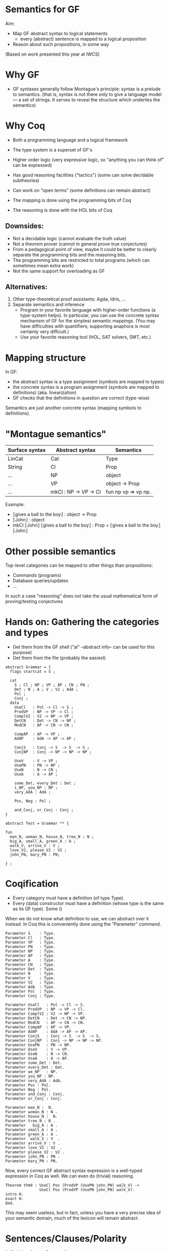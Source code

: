 * Semantics for GF

Aim:

- Map GF abstract syntax to logical statements
  - every (abstract) sentence is mapped to a logical proposition
- Reason about such propositions, in some way



(Based on work presented this year at IWCS)

* Why GF

- GF syntaxes generally follow Montague's principle: syntax is a
  prelude to semantics. (that is, syntax is not there only to give a
  language model --- a set of strings. It serves to reveal the
  structure which underlies the semantics)

* Why Coq
- Both a programming language and a logical framework
- The type system is a superset of GF's
- Higher order logic (very expressive logic, so "anything you can
  think of" can be expressed)
- Has good reasoning facilities ("tactics") (some can solve decidable
  subtheories)
- Can work on "open terms" (some definitions can remain abstract)

- The mapping is done using the programming bits of Coq
- The reasoning is done with the HOL bits of Coq

** Downsides:

- Not a decidable logic (cannot evaluate the truth value)
- Not a theorem prover (cannot in general prove true conjectures)
- From a pedagogical point of view, maybe it could be better to clearly
  separate the programming bits and the reasoning bits.
- The programming bits are restricted to total programs (which can
  sometimes mean extra work)
- Not the same support for overloading as GF

** Alternatives:

1. Other type-theoretical proof assistants: Agda, Idris, ...
2. Separate semantics and inference
   - Program in your favorite language with higher-order functions (a
     type-system helps). In particular, you can use the concrete syntax
     mechanism of GF for the simplest semantic mappings. (You may have
     difficulties with quantifiers; supporting anaphora is most certainly
     very difficult.)
   - Use your favorite reasoning tool (HOL, SAT solvers, SMT, etc.)

* Mapping structure

In GF:
  - the abstract syntax is a type assignment (symbols are mapped to types)
  - the concrete syntax is a program assignment (symbols are mapped to
    definitions) (aka. linearization)
  - GF checks that the definitions in question are correct (type-wise)

Semantics are just another concrete syntax (mapping symbols to
definitions).

* "Montague semantics"

| Surface syntax | Abstract syntax       | Semantics           |
|----------------+-----------------------+---------------------|
| LinCat         | Cat                   | Type                |
| String         | Cl                    | Prop                |
| ...            | NP                    | object              |
| ...            | VP                    | object -> Prop      |
| ...            | mkCl : NP -> VP -> Cl | fun np vp => vp np. |


Example:

- ⟦gives a ball to the boy⟧ : object -> Prop
- ⟦John⟧ : object
- mkCl ⟦John⟧ ⟦gives a ball to the boy⟧ : Prop
  = ⟦gives a ball to the boy⟧ ⟦John⟧
* Other possible semantics

Top-level categories can be mapped to other things than propositions:

- Commands (programs)
- Database queries/updates
- ...

In such a case "reasoning" does not take the usual mathematical form
of proving/testing conjectures

* Hands on: Gathering the categories and types

- Get them from the GF shell ("ai" --abstract info-- can be used for this purpose)
- Get them from the file (probably the easiest)

#+BEGIN_SRC gf
abstract Grammar = {
  flags startcat = S ;

  cat
    S ; Cl ; NP ; VP ; AP ; CN ; PN ;
    Det ; N ; A ; V ; V2 ; AdA ; 
    Pol ;
    Conj ;
  data
    UseCl   : Pol -> Cl -> S ;
    PredVP  : NP -> VP -> Cl ;
    ComplV2 : V2 -> NP -> VP ;
    DetCN   : Det -> CN -> NP ;
    ModCN   : AP -> CN -> CN ;

    CompAP  : AP -> VP ;
    AdAP    : AdA -> AP -> AP ;

    ConjS   : Conj -> S  -> S  -> S ;
    ConjNP  : Conj -> NP -> NP -> NP ;

    UseV    : V -> VP ;
    UsePN   : PN -> NP ;
    UseN    : N -> CN ;
    UseA    : A -> AP ;

    some_Det, every_Det : Det ;
    i_NP, you_NP : NP ;
    very_AdA : AdA ;

    Pos, Neg : Pol ;

    and_Conj, or_Conj : Conj ;
}

abstract Test = Grammar ** {

fun
  man_N, woman_N, house_N, tree_N : N ;
  big_A, small_A, green_A : A ;
  walk_V, arrive_V : V ;
  love_V2, please_V2 : V2 ;
  john_PN, mary_PN : PN;

} ;
#+END_SRC

* Coqification

- Every category must have a definition (of type Type).
- Every (data) constructor must have a definition (whose type is the same as
  its GF type). Some ()


When we do not know what definition to use, we can abstract over it
instead. In Coq this is conveniently done using the "Parameter"
command.

#+BEGIN_SRC coq
Parameter S    : Type.
Parameter Cl   : Type.
Parameter VP   : Type.
Parameter PN   : Type.
Parameter NP   : Type.
Parameter AP   : Type.
Parameter A    : Type.
Parameter CN   : Type.
Parameter Det  : Type.
Parameter N    : Type.
Parameter V    : Type.
Parameter V2   : Type.
Parameter AdA  : Type.
Parameter Pol  : Type.
Parameter Conj : Type.

Parameter UseCl   : Pol -> Cl -> S. 
Parameter PredVP  : NP -> VP -> Cl. 
Parameter ComplV2 : V2 -> NP -> VP. 
Parameter DetCN   : Det -> CN -> NP. 
Parameter ModCN   : AP -> CN -> CN. 
Parameter CompAP  : AP -> VP. 
Parameter AdAP    : AdA -> AP -> AP. 
Parameter ConjS   : Conj -> S  -> S  -> S. 
Parameter ConjNP  : Conj -> NP -> NP -> NP. 
Parameter UsePN   : PN -> NP.
Parameter UseV    : V -> VP. 
Parameter UseN    : N -> CN. 
Parameter UseA    : A -> AP. 
Parameter some_Det : Det.
Parameter every_Det : Det. 
Parameter we_NP   : NP.
Parameter you_NP : NP. 
Parameter very_AdA : AdA. 
Parameter Pos : Pol.
Parameter Neg : Pol.
Parameter and_Conj : Conj.
Parameter or_Conj : Conj.

Parameter man_N :  N.
Parameter woman_N : N .
Parameter house_N :  N.
Parameter tree_N : N .
Parameter   big_A : A .
Parameter small_A : A .
Parameter green_A : A .
Parameter  walk_V : V  .
Parameter arrive_V : V .
Parameter love_V2 : V2  .
Parameter please_V2 : V2 .
Parameter john_PN : PN .
Parameter mary_PN : PN.
#+END_SRC

Now, every correct GF abstract syntax expression is a well-typed
expression in Coq as well.  We can even do (trivial) reasoning.

#+BEGIN_SRC coq
Theorem thm0 : UseCl Pos (PredVP (UsePN john_PN) walk_V) ->
               UseCl Pos (PredVP (UsePN john_PN) walk_V).
intro H.
exact H.
Qed.
#+END_SRC

This may seem useless, but in fact, unless you have a very precise
idea of your semantic domain, much of the lexicon will remain abstract.

* Sentences/Clauses/Polarity

#+BEGIN_SRC coq
Definition S    : Type := Prop .
Definition Cl   : Type := Prop .
Definition Pol  : Type := Prop -> Prop .

Definition Pos : Pol := fun p => p.
Definition Neg : Pol := fun p => not p.
Definition UseCl : Pol -> Cl -> S :=
  fun pol c => pol c. 
#+END_SRC


#+BEGIN_SRC coq
Theorem thm1 : UseCl Pos (PredVP (UsePN john_PN) walk_V) ->
               UseCl Neg (PredVP (UsePN john_PN) walk_V) -> False.
cbv.
intros P N.
exact (N P).
Qed.

Theorem thm1prime : forall c, UseCl Pos c -> UseCl Neg c -> False.
cbv.
intros P N.
exact (N P).
Qed.
#+END_SRC


* Proper nouns/VP/PN

#+BEGIN_SRC coq
Parameter object : Type.
Definition PN   : Type := object.
Definition NP   : Type := PN.
Definition UsePN :  PN -> NP := fun x ==> x.
Definition VP   : Type :== object -> Prop.
Definition V    : Type := object -> Prop.
Definition UseV  : V -> VP := fun v => v.
Definition PredVP  : NP -> VP -> Cl := fun np vp => vp np.

Eval cbv in UseCl Pos (PredVP (UsePN john_PN) walk_V).
#+END_SRC

#+BEGIN_EXAMPLE
= walk_V john_PN : S
#+END_EXAMPLE

* Quantifiers (1)
The previous definition of NP is too restrictive in the presence of
quantifiers. Indeed a PN is to restrictive to represent phrases such
as 'every man', 'some tree', etc.  Montague's solution is to
generalize NPs to be predicates over VPs:

#+BEGIN_SRC coq
Definition NP    : Type := VP -> Prop .   (* NP := (PN -> Prop) -> Prop *)
Definition UsePN : PN -> NP := fun pn vp => vp pn.
Definition PredVP  : NP -> VP -> Cl := fun np vp => np vp.
#+END_SRC
#+BEGIN_SRC 
Eval cbv in UseCl Pos (PredVP (UsePN john_PN) walk_V).
#+END_SRC
Exercise: evaluate the above example step by step.

#+BEGIN_SRC coq
UseCl Pos (PredVP (UsePN john_PN) walk_V).
UseCl Pos (PredVP (\vp -> vp john_PN) walk_V).
UseCl Pos ((\vp -> vp john_PN) walk_V).
UseCl Pos (walk_V john_PN).
walk_V john_PN.
#+END_SRC
** Everyone
Then we can interpret "everyone" as follows:

#+BEGIN_SRC coq
Definition everyoneNP : NP := fun vp => forall x, vp x.
#+END_SRC

Namely, we're applying the VP to every possible 'thing'.

Exercise: evaluate  everyoneNP walk_V

* Quantifiers (2)
We may want to restrict the domain: "every man", "some tree", etc.
Thus we will represent common nouns as predicates (like VPs) and weaken the
propositions accordingly. A determiner transforms common nouns into NPs.
#+BEGIN_SRC coq
Definition CN   : Type := PN -> Prop .
Definition N   : Type := CN .
Definition Det   : Type := CN -> NP .
Definition DetCN : Det -> CN -> NP := fun det cn => det cn.
Definition every_Det : Det := fun cn vp => forall x, cn x -> vp x.
Definition some_Det : Det := fun cn vp => exists x, cn x /\ vp x.
#+END_SRC
Note the inversion of polarity in the connectives.

* Embedding nouns and reasoning

#+BEGIN_SRC coq
Definition N    : Type := CN .
Parameter UseN    : N -> CN. 
#+END_SRC


#+BEGIN_SRC coq
Theorem thm2 :
    UseCl Pos (PredVP (DetCN every_Det man_N) walk_V) ->
    (man_N john_PN) ->
    (walk_V john_PN).
cbv.
intros H1 H2.
exact (H1 john_PN H2).
Qed.
#+END_SRC

* Adjectives (Naive)
We can try the usual reciepe and represent adjectives as predicates:

#+BEGIN_SRC coq
Definition AP   : Type := PN -> Prop .
Definition A    : Type := AP .
Definition ModCN   : AP -> CN -> CN := fun ap cn x => ap x /\ cn x. 
Definition CompAP  : AP -> VP := fun ap x => ap x. 
#+END_SRC

"every green tree is green."

#+BEGIN_SRC coq
Theorem thm3 :
    UseCl Pos (PredVP (DetCN every_Det (ModCN (UseA green_A) (UseN tree_N))) (CompAP (UseA green_A))).
cbv.
intuition.
Qed.
#+END_SRC

* 2-place verb

#+BEGIN_SRC coq
Definition V2   : Type := PN -> VP .
Definition ComplV2 : V2 -> NP -> VP := fun v object subject => object (v subject).
#+END_SRC

* Conjunctions

#+BEGIN_SRC coq
Definition Conj : Type := Prop -> Prop -> Prop .
Definition ConjS   : Conj -> S  -> S  -> S := fun c => c.
Definition ConjNP  : Conj -> NP -> NP -> NP := fun c np1 np2 vp =>
  np1 (fun x => np2 (fun y => c (vp x) (vp y))). 
Definition and_Conj : Conj := fun x y => x /\ y.
Definition or_Conj : Conj := fun x y => x \/ y.
#+END_SRC

"John loves Mary and a tree."
Eval cbv in UseCl Pos (PredVP (UsePN john_PN) (ComplV2 love_V2 (ConjNP and_Conj (UsePN mary_PN) (DetCN some_Det (UseN tree_N))))).
exists x : PN, tree_N x /\ love_V2 john_PN mary_PN /\ love_V2 john_PN x

* Abstract Domain knowledge

Even in the presence of abstract parameters, one can add arbitrary assumptions.

example: green and black are disjoint properties:

#+BEGIN_SRC coq
Parameter green_black_disjoint: forall x, green_A x -> black_A x -> False.
#+END_SRC

Other types of domain knowledge:

- John saw x ⇒ x is true
- John believes y ∧ (x → y) ⇒ John believes y

* Refining and complexifying the interpretations
Pause and reflect

The above is a basic approach only. In the paper (linked below) we
have supported more (generally useful) constructions.

Wishes?

* Adjectival phrases and adjectives

In general, the meaning of an ajective depends on the noun that it modifies.
Adjectives and adjectival phrases are represented as modifiers of common nouns.
#+BEGIN_SRC coq
Definition A := CN -> CN.
#+END_SRC

** Basic Classification
- Intersective (fun cn x => a x /\ cn x).
- Subsective (fun cn x => a cn x /\ cn x). (Skillful doctor, Skillful
  archer). Skillful does not transfer across nouns. A skillful doctor
  who also practises archery is not necessary a skillful archer.
- Privative. (fun cn x => a x /\ not (cn x)). Heavily depends on the
  domain and the goals of the semantics. ("Fake gun", "Interrupted
  route", "Healthy patient")
- Non-commital (fun cn x => a cn x /\ cn x)

** Subtyping and coercions
  An intersective adjective (~IntersectiveA~) is fully defined by a
  predicate over objects. The adjectival meaning is the conjunction of
  such predicate and the bare noun (~wkIntersectiveA~). Additionally,
  to relieve the user from calling this semantic function in in many
  places, we declare it as an implicit coercion.

#+BEGIN_SRC coq
Definition IntersectiveA := object -> Prop.
Definition wkIntersectiveA : IntersectiveA -> A
            := fun a cn (x:object) => a x /\ cn x.
Coercion wkIntersectiveA : IntersectiveA >-> A.
#+END_SRC

Later on it suffices to define

#+BEGIN_SRC coq
Parameter green_A : IntersectiveA. 
#+END_SRC
To specify the class.

** More: extensional adjectives
Subsective adjectives may transfer across equivalent nouns.

#+BEGIN_SRC coq
Inductive ExtensionalSubsectiveA : Type :=
   mkExtensionalSubsective :
     forall (a : (object -> Prop) -> (object -> Prop)),
     forall (ext : forall (p q:object -> Prop),
                   (forall x, p x -> q x) -> (forall x, q x -> p x) -> forall x, a p x -> a q x),
     ExtensionalSubsectiveA.
Definition apExtensionalSubsectiveA
            : ExtensionalSubsectiveA -> A
            := fun a cn (x:object) => let (aa,_) := a in
                 aa cn x /\ cn x .
Coercion apExtensionalSubsectiveA : ExtensionalSubsectiveA >-> A.
#+END_SRC
In the same way we treated intersective adjectives, we add the
semantics as a coercion for subsectives as well. It should be stressed
that it suffices to declare an adjective as extensional subsective for
Coq to remember the extensional property, even though it does not
appear in the interpretation as a coerced general adjective.

* Adverbs
Adverbs are similar to adjectives, except that they modify verbal
predicates or propositions instead of nouns. For FraCas we chose
adverbs to be veridical and covariant.
#+BEGIN_SRC coq
Definition ADV := (object -> Prop) -> (object -> Prop).
Definition Adv:= ADV.
Definition VeridicalAdv :=
  { adv : (object -> Prop) -> (object -> Prop)
    & (forall (x : object) (v : object -> Prop), (adv v) x -> v x) *
      (forall (v w : object -> Prop),
        (forall x, v x -> w x) -> forall (x : object), adv v x -> adv w x)
    }.
#+END_SRC
The plain adverbial semantics are recovered by extracting the ~adv~
component. The additional properties are made available solely by
declaring lexical entries as belonging to the correct class. A
coercion between ~VeridicalAdv~ and ~Adv~ is further defined (in effect we
define veridical adverbs to be subtypes of adverbs). Example:

#+BEGIN_SRC coq
Parameter on_time_Adv : VeridicalAdv .
#+END_SRC

* Predeterminers
In the resource grammar, a noun phrase is comprised of several
components:

mkNP :	Quant -> Num -> CN -> NP
#+END_SRC
example:
  - ⟦this five old men⟧ = mkNP ⟦this⟧ ⟦five⟧ ⟦old men⟧

Additionnally we have predeterminers:

mkNP : Predet -> NP -> NP
#+END_SRC
example:
  - most, all, etc.

This is problematic, because they are naturally interpreted as quantifiers.

** Solution

1. remember the components of the NP as such. Therefore the semantics
   that we use is a tuple of the components of noun-phrases: number,
   quantifier, and common noun:
  #+BEGIN_SRC coq
  Inductive NP : Type := mkNP : Num -> Quant -> CN -> NP.
  #+END_SRC

2. Predeterminers update the quantifier part of the NP. For example,
   the "all" and "most" predeterminers replace the quantifier part
   by the corresponding quantifier:

  #+BEGIN_SRC coq
  Definition Predet := NP -> NP.
  Definition all_Predet : Predet := fun np => let (num,qIGNORED,cn) := np
                                              in mkNP num all_Quant cn.
  Definition most_Predet : Predet := fun np => let (num,qIGNORED,cn) := np
                                               in mkNP num MOST_Quant cn.
  #+END_SRC

3. when appliying a NP (eg. in PredVP), we can apply the quantifier to
   the CN (and the number)
  #+BEGIN_SRC coq
    Definition NP0 := VP -> Prop.
  #+END_SRC

* Numerals, cardinals
  We can record the number as precisely as possible the information
  given by the syntax; which can be a singular, a plural, a precise
  cardinality or even the "more than" modifier.
  #+BEGIN_SRC coq
  Inductive Num : Type       :=
    singular : Num           |
    plural   : Num           |
    unknownNum : Num         |
    moreThan : Num -> Num    |
    cardinal : nat -> Num    .
  #+END_SRC

* Generalised quantifiers
Generalised quantifiers turn a number and a common noun into a (usual)
noun-phrase (which we call ~NP0~).
#+BEGIN_SRC coq
Definition Quant := Num -> CN -> NP0.
#+END_SRC
Certain quantifiers ignore the number, and are thus given usual definitions:
#+BEGIN_SRC coq
Definition all_Quant : Quant :=fun (num:Num) (cn : CN) (vp : VP) => forall x, cn x->vp cn x.
#+END_SRC
Some others, such as ``at most'' make essential use of the number:
#+BEGIN_SRC coq
Definition atMost_quant : Quant
  := fun num cn vp => interpAtMost num (CARD (fun x => cn x /\ vp cn x))
#+END_SRC

** Cardinalities
In the above, ~interpAtMost~ checks that the given number is less than
the given cardinality. The function ~CARD~ is a context-dependent
abstract function which turns a predicate into a natural number. We
equip ~CARD~ with common-sense axioms of set cardinality, such as
monotonicity:
#+BEGIN_SRC coq
Parameter CARD : (object -> Prop) -> nat.
Variable CARD_monotonous : forall a b:CN, (forall x, a x -> b x) -> CARD a <= CARD b.
#+END_SRC
The ~CARD~ variable is used to interpret several other quantifiers,
including "most":
#+BEGIN_SRC coq
Definition MOST_Quant : Quant :=
    fun num (cn : CN) (vp : VP) => CARD (fun x => cn x /\ vp cn x) >= MOSTPART (CARD cn).
#+END_SRC
where ~MOSTPART~ is another context-dependent abstract function from
natural to natural. To support FraCas examples, it is sufficient to
equip it with a monotonicity axiom:
#+BEGIN_SRC coq
Parameter MOSTPART: nat -> nat.
Variable MOST_mono : forall x, MOSTPART x <= x.
#+END_SRC

** Articles
As usual, articles are  special cases of quantifiers.  When a
useful number is provided by the NP, the indefinite article enforces
it. Otherwise it generates an existential quantification.
#+BEGIN_SRC coq
  Definition IndefArt:Quant:= fun (num : Num) (P:CN)=> fun Q:VP=> match num with
  cardinal n => CARD (fun x => P x /\ Q P x) = n                        |
  moreThan n => interpAtLeast n (CARD (fun x => P x /\ Q P x))          |
  _          => exists x, P x/\Q P x end                                .
#+END_SRC
The definite article checks for plural noun phrases, in which case it
implements definite plurals (universal quantification). Otherwise, it
looks up the object of discourse in an abstract $environment$, which
is a function which turns a common noun into an object:
$environment : CN → object$.
#+BEGIN_SRC coq
  Definition DefArt:Quant:= fun (num : Num) (P:CN)=> fun Q:VP=> match num with
  plural => (forall x, P x -> Q P x) /\ Q P (environment P) /\ P (environment P) |
  _ => Q P (environment P) /\ P (environment P) end.
#+END_SRC

* Prepositions
Prepositions are interpreted as values transforming
  simplified noun phrases (1) to predicates. This transformation is
  veridical (2) and covariant (3).  These three aspects are captured
  in three fields of a record, as follows.
  #+BEGIN_SRC coq
Definition NP1 := (object -> Prop) ->Prop.
Inductive Prep : Type :=
   mkPrep : forall
   (prep : NP1 -> (object -> Prop) -> (object -> Prop)),                       (* 1 *)
   (forall (prepArg : NP1) (v : object -> Prop) (subject : object),            (* 2 *)
     prep prepArg v subject -> v subject) ->
     (forall (prepArg : NP1) (v w : object -> Prop),
     (forall x, v x -> w x) -> forall x, prep prepArg v x -> prep prepArg w x) (* 3 *)
      -> Prep.
  #+END_SRC

* Comparatives
- Change the interpretation of adjective to be a measure:
  #+BEGIN_SRC coq
  Inductive A : Type  :=
    mkA : forall (measure : (object -> Prop) -> object -> Z)
                 (threshold : Z)
                 (property : (object -> Prop) -> (object -> Prop)), A.
  #+END_SRC
- Now we can precisely compare things!

#+BEGIN_SRC coq
Definition ComparA : A -> NP -> AP
 := fun a np cn x => let (measure,_,_) := a in
    apNP np (fun _class y => (measure cn y < measure cn x)).

 
Definition ComparAsAs : A -> NP -> AP
 := fun a np cn x => let (measure,_,_) := a in
    apNP np (fun _class y => measure cn x = measure cn y).
#+END_SRC

- Subsective adjectives have different comparison classes.
- Most of the time, the comparatives are used in a copula, and in that
  case the cn comes from the NP.

* Relative clauses
Relative clauses are interpreted as verb phrases and used
intersectively when building noun phrases:

#+BEGIN_SRC coq
    Definition RS := VP.
    Definition RelNPa : NP -> RS -> NP
      := fun np rs => let (num,q,cn) := np
      in mkNP num q (fun x => cn x /\ rs cn x).
#+END_SRC

* Anaphora
General recommended idea:
- define a concept of environment (discourse background)
- change the semantics to be functions from an environment to a pair
  of (old) semantics and a new environment [ie. a state monad]
- new PN, verbs, etc. update the environment
- pronouns, etc. lookup what they need in the environment
* Case studies
** At least three female commissioners spend time at home

#+BEGIN_SRC coq
Definition s_063_1_p := (Sentence (UseCl (Present) (PPos) (PredVP
  (PredetNP (at_least_Predet) (DetCN (DetQuant (IndefArt) (NumCard
  (NumNumeral (N_three)))) (AdjCN (PositA (female_A)) (UseN
  (commissioner_N))))) (AdvVP (ComplSlash (SlashV2a (spend_V2)) (MassNP
  (UseN (time_N)))) (at_home_Adv))))).

Theorem test : (s_063_1_p -> False).
cbv.
destruct at_home_Adv as [atHome [verid mono]].
simpl.
#+END_SRC

#+BEGIN_EXAMPLE
  atHome : (object -> Prop) -> object -> Prop
  verid : forall (x : object) (v : object -> Prop), atHome v x -> v x
  mono : forall v w : object -> Prop, (forall x : object, v x -> w x) -> forall x : object, atHome v x -> atHome w x
  ============================
  3 <= CARD (fun x : object => (female_A x /\ commissioner_N x) /\ atHome (fun y : object => exists x0 : object, time_N x0 /\ spend_V2 x0 y) x) ->
  False
#+END_EXAMPLE

** Dumbo is larger than Mickey.

#+BEGIN_EXAMPLE
P1	All mice are small animals.
P2	All elephants are large animals.
P3	Mickey is a large mouse.
P4	Dumbo is a small elephant.
---------------------------------------
H	Dumbo is larger than Mickey.
#+END_EXAMPLE


#+BEGIN_SRC coq
Definition opposite_adjectives : A -> A -> Prop
  := fun a1 a2 =>
  forall cn o,  let (mSmall,threshSmall,_) := a1 in
                let (mLarge,threshLarge,_) := a2 in
               (   (mSmall cn o = - mLarge cn o)
                /\ (1 <= threshLarge + threshSmall)).
Variable small_and_large_opposite_K : opposite_adjectives small_A large_A.

Theorem FraCas212:s_212_1_p -> s_212_2_p -> s_212_3_p -> s_212_4_p -> s_212_6_h.
cbv.
assert (slK := small_and_large_opposite_K).
destruct small_A as [small smallThreshold].
destruct large_A as [large largeThreshold].
intros P1 P2  [largeM mouse] [smallD eleph].
(* here *)
destruct (slK animal_N DUMBO) as [neg disj].
destruct (slK animal_N MICKEY) as [neg' disj'].
destruct (P1 _ mouse) as [X Y].
destruct (P2 _ eleph) as [Z W].
lia.
Qed.
#+END_SRC

Here:
#+BEGIN_EXAMPLE
  small : (object -> Prop) -> object -> Z
  smallThreshold : Z
  large : (object -> Prop) -> object -> Z
  largeThreshold : Z
  slK : opposite_adjectives (mkSubsective small smallThreshold) (mkSubsective large largeThreshold)
  P1 : forall x : object, mouse_N x -> smallThreshold <= small animal_N x /\ animal_N x
  P2 : forall x : object, elephant_N x -> largeThreshold <= large animal_N x /\ animal_N x
  largeM : largeThreshold <= large mouse_N MICKEY
  mouse : mouse_N MICKEY
  smallD : smallThreshold <= small elephant_N DUMBO
  eleph : elephant_N DUMBO
  ============================
  1 <= large animal_N DUMBO - large animal_N MICKEY
#+END_EXAMPLE


* References

- Ranta, 2004. "Computational semantics in type theory". http://msh.revues.org/pdf/2925
- Bernardy and Chatzikyriakidis, 2017. (IWCS 2017)


